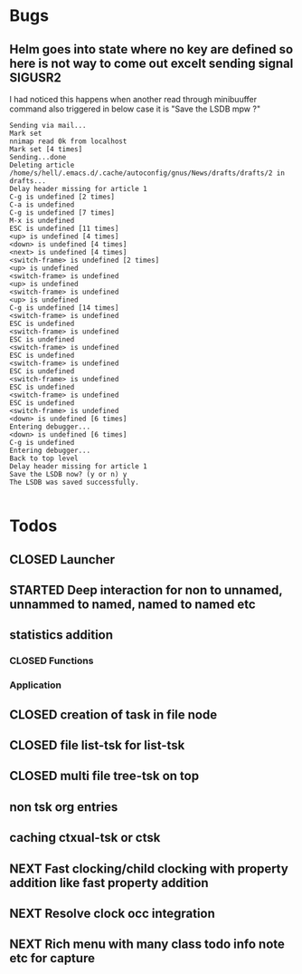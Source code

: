
* Bugs
** Helm goes into state where no key are defined so here is not way to come out excelt sending signal SIGUSR2

 I had noticed this happens when another read through minibuuffer command also triggered
 in below case it is "Save the LSDB mpw ?"

 #+begin_src log
 Sending via mail...
 Mark set
 nnimap read 0k from localhost
 Mark set [4 times]
 Sending...done
 Deleting article /home/s/hell/.emacs.d/.cache/autoconfig/gnus/News/drafts/drafts/2 in drafts...
 Delay header missing for article 1
 C-g is undefined [2 times]
 C-a is undefined
 C-g is undefined [7 times]
 M-x is undefined
 ESC is undefined [11 times]
 <up> is undefined [4 times]
 <down> is undefined [4 times]
 <next> is undefined [4 times]
 <switch-frame> is undefined [2 times]
 <up> is undefined
 <switch-frame> is undefined
 <up> is undefined
 <switch-frame> is undefined
 <up> is undefined
 C-g is undefined [14 times]
 <switch-frame> is undefined
 ESC is undefined
 <switch-frame> is undefined
 ESC is undefined
 <switch-frame> is undefined
 ESC is undefined
 <switch-frame> is undefined
 ESC is undefined
 <switch-frame> is undefined
 ESC is undefined
 <switch-frame> is undefined
 ESC is undefined
 <switch-frame> is undefined
 <down> is undefined [6 times]
 Entering debugger...
 <down> is undefined [6 times]
 C-g is undefined
 Entering debugger...
 Back to top level
 Delay header missing for article 1
 Save the LSDB now? (y or n) y
 The LSDB was saved successfully.

 #+end_src

* Todos

** CLOSED Launcher
   CLOSED: [2019-06-29 Sat 22:07]
   :LOGBOOK:
   - State "CLOSED"     from              [2019-06-29 Sat 22:07]
   :END:

** STARTED Deep interaction for non to unnamed, unnammed to named, named to named etc

** statistics addition

*** CLOSED Functions
    CLOSED: [2019-06-29 Sat 22:12]
    :LOGBOOK:
    - State "CLOSED"     from              [2019-06-29 Sat 22:12]
    :END:

*** Application
** CLOSED creation of task in file node
   CLOSED: [2019-06-28 Fri 20:39]
   :LOGBOOK:
   - State "CLOSED"     from              [2019-06-28 Fri 20:39]
   :END:

** CLOSED file list-tsk for list-tsk
   CLOSED: [2019-06-29 Sat 13:56]
   :LOGBOOK:
   - State "CLOSED"     from              [2019-06-29 Sat 13:56]
   :END:
** CLOSED multi file tree-tsk on top
   CLOSED: [2019-06-29 Sat 00:06]
   :LOGBOOK:
   - State "CLOSED"     from              [2019-06-29 Sat 00:06]
   :END:
** non tsk org entries

** caching ctxual-tsk or ctsk
** NEXT Fast clocking/child clocking with property addition like fast property addition
** NEXT Resolve clock occ integration
** NEXT Rich menu with many class todo info note etc for capture
